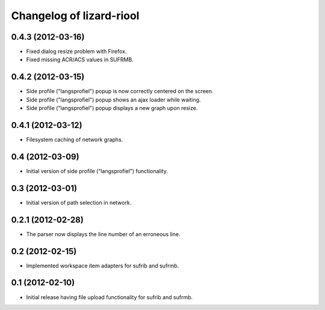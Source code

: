 Changelog of lizard-riool
===================================================


0.4.3 (2012-03-16)
------------------

- Fixed dialog resize problem with Firefox.

- Fixed missing ACR/ACS values in SUFRMB.


0.4.2 (2012-03-15)
------------------

- Side profile ("langsprofiel") popup is now correctly centered on the screen.

- Side profile ("langsprofiel") popup shows an ajax loader while waiting.

- Side profile ("langsprofiel") popup displays a new graph upon resize.


0.4.1 (2012-03-12)
------------------

- Filesystem caching of network graphs.


0.4 (2012-03-09)
----------------

- Initial version of side profile ("langsprofiel") functionality.


0.3 (2012-03-01)
----------------

- Initial version of path selection in network.


0.2.1 (2012-02-28)
------------------

- The parser now displays the line number of an erroneous line.


0.2 (2012-02-15)
----------------

- Implemented workspace item adapters for sufrib and sufrmb.


0.1 (2012-02-10)
----------------

- Initial release having file upload functionality for sufrib and sufrmb.
